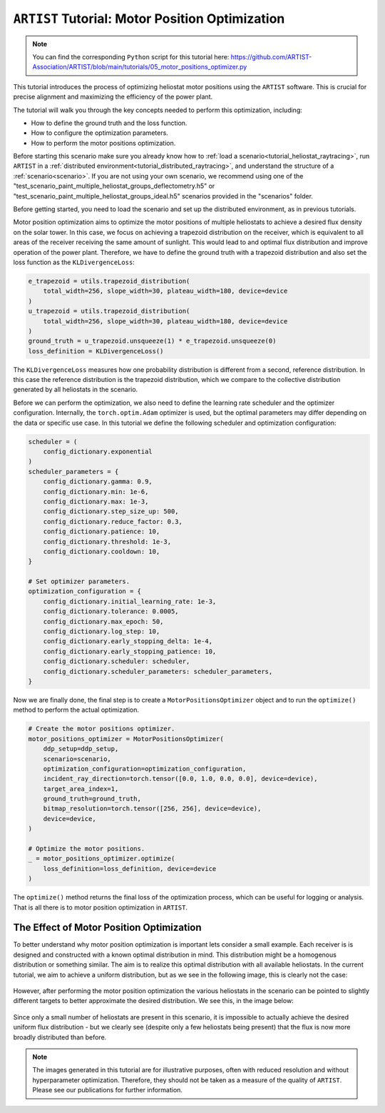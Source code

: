 .. _tutorial_motor_position_optimization:

``ARTIST`` Tutorial: Motor Position Optimization
================================================

.. note::

    You can find the corresponding ``Python`` script for this tutorial here:
    https://github.com/ARTIST-Association/ARTIST/blob/main/tutorials/05_motor_positions_optimizer.py

This tutorial introduces the process of optimizing heliostat motor positions using the ``ARTIST`` software. This is crucial for precise alignment and maximizing the efficiency of the power plant.

The tutorial will walk you through the key concepts needed to perform this optimization, including:

- How to define the ground truth and the loss function.
- How to configure the optimization parameters.
- How to perform the motor positions optimization.

Before starting this scenario make sure you already know how to :ref:`load a scenario<tutorial_heliostat_raytracing>`,
run ``ARTIST`` in a :ref:`distributed environment<tutorial_distributed_raytracing>`, and understand the structure of a
:ref:`scenario<scenario>`. If you are not using your own scenario, we recommend using one of the
"test_scenario_paint_multiple_heliostat_groups_deflectometry.h5" or "test_scenario_paint_multiple_heliostat_groups_ideal.h5"
scenarios provided in the "scenarios" folder.

Before getting started, you need to load the scenario and set up the distributed environment, as in previous tutorials.

Motor position optimization aims to optimize the motor positions of multiple heliostats to achieve a desired flux density
on the solar tower. In this case, we focus on achieving a trapezoid distribution on the receiver, which is equivalent
to all areas of the receiver receiving the same amount of sunlight. This would lead to and optimal flux distribution and
improve operation of the power plant. Therefore, we have to define the ground truth with a trapezoid distribution and
also set the loss function as the ``KLDivergenceLoss``:

.. code-block::

    e_trapezoid = utils.trapezoid_distribution(
        total_width=256, slope_width=30, plateau_width=180, device=device
    )
    u_trapezoid = utils.trapezoid_distribution(
        total_width=256, slope_width=30, plateau_width=180, device=device
    )
    ground_truth = u_trapezoid.unsqueeze(1) * e_trapezoid.unsqueeze(0)
    loss_definition = KLDivergenceLoss()

The ``KLDivergenceLoss`` measures how one probability distribution is different from a second, reference distribution. In
this case the reference distribution is the trapezoid distribution, which we compare to the collective distribution
generated by all heliostats in the scenario.

Before we can perform the optimization, we also need to define the learning rate scheduler and the optimizer configuration.
Internally, the ``torch.optim.Adam`` optimizer is used, but the optimal parameters may differ depending on the data or
specific use case. In this tutorial we define the following scheduler and optimization configuration:

.. code-block::

    scheduler = (
        config_dictionary.exponential
    )
    scheduler_parameters = {
        config_dictionary.gamma: 0.9,
        config_dictionary.min: 1e-6,
        config_dictionary.max: 1e-3,
        config_dictionary.step_size_up: 500,
        config_dictionary.reduce_factor: 0.3,
        config_dictionary.patience: 10,
        config_dictionary.threshold: 1e-3,
        config_dictionary.cooldown: 10,
    }

    # Set optimizer parameters.
    optimization_configuration = {
        config_dictionary.initial_learning_rate: 1e-3,
        config_dictionary.tolerance: 0.0005,
        config_dictionary.max_epoch: 50,
        config_dictionary.log_step: 10,
        config_dictionary.early_stopping_delta: 1e-4,
        config_dictionary.early_stopping_patience: 10,
        config_dictionary.scheduler: scheduler,
        config_dictionary.scheduler_parameters: scheduler_parameters,
    }

Now we are finally done, the final step is to create a ``MotorPositionsOptimizer`` object and to run the ``optimize()``
method to perform the actual optimization.

.. code-block::

    # Create the motor positions optimizer.
    motor_positions_optimizer = MotorPositionsOptimizer(
        ddp_setup=ddp_setup,
        scenario=scenario,
        optimization_configuration=optimization_configuration,
        incident_ray_direction=torch.tensor([0.0, 1.0, 0.0, 0.0], device=device),
        target_area_index=1,
        ground_truth=ground_truth,
        bitmap_resolution=torch.tensor([256, 256], device=device),
        device=device,
    )

    # Optimize the motor positions.
    _ = motor_positions_optimizer.optimize(
        loss_definition=loss_definition, device=device
    )

The ``optimize()`` method returns the final loss of the optimization process, which can be useful for logging or
analysis. That is all there is to motor position optimization in ``ARTIST``.

The Effect of Motor Position Optimization
-----------------------------------------

To better understand why motor position optimization is important lets consider a small example. Each receiver is is
designed and constructed with a known optimal distribution in mind. This distribution might be a homogenous distribution
or something similar. The aim is to realize this optimal distribution with all available heliostats. In the current
tutorial, we aim to achieve a uniform distribution, but as we see in the following image, this is clearly
not the case:

.. figure:: ./images/flux_before_aimpoint_optimization.png
   :width: 85%
   :alt: Flux before motor position optimization
   :align: center

However, after performing the motor position optimization the various heliostats in the scenario can be pointed to slightly
different targets to better approximate the desired distribution. We see this, in the image below:

.. figure:: ./images/flux_after_aimpoint_optimization.png
   :width: 85%
   :alt: Flux after motor position optimization
   :align: center

Since only a small number of heliostats are present in this scenario, it is impossible to actually achieve the desired
uniform flux distribution - but we clearly see (despite only a few heliostats being present) that the flux is now more
broadly distributed than before.

.. note::

    The images generated in this tutorial are for illustrative purposes, often with reduced resolution and without
    hyperparameter optimization. Therefore, they should not be taken as a measure of the quality of ``ARTIST``. Please
    see our publications for further information.
